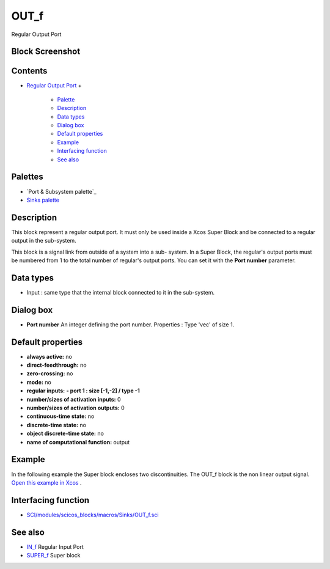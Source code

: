 


OUT_f
=====

Regular Output Port



Block Screenshot
~~~~~~~~~~~~~~~~





Contents
~~~~~~~~


+ `Regular Output Port`_
  +

    + `Palette`_
    + `Description`_
    + `Data types`_
    + `Dialog box`_
    + `Default properties`_
    + `Example`_
    + `Interfacing function`_
    + `See also`_





Palettes
~~~~~~~~


+ `Port & Subsystem palette`_
+ `Sinks palette`_




Description
~~~~~~~~~~~

This block represent a regular output port. It must only be used
inside a Xcos Super Block and be connected to a regular output in the
sub-system.

This block is a signal link from outside of a system into a sub-
system. In a Super Block, the regular's output ports must be numbered
from 1 to the total number of regular's output ports. You can set it
with the **Port number** parameter.



Data types
~~~~~~~~~~


+ Input : same type that the internal block connected to it in the
  sub-system.




Dialog box
~~~~~~~~~~






+ **Port number** An integer defining the port number. Properties :
  Type 'vec' of size 1.




Default properties
~~~~~~~~~~~~~~~~~~


+ **always active:** no
+ **direct-feedthrough:** no
+ **zero-crossing:** no
+ **mode:** no
+ **regular inputs:** **- port 1 : size [-1,-2] / type -1**
+ **number/sizes of activation inputs:** 0
+ **number/sizes of activation outputs:** 0
+ **continuous-time state:** no
+ **discrete-time state:** no
+ **object discrete-time state:** no
+ **name of computational function:** output




Example
~~~~~~~

In the following example the Super block encloses two discontinuities.
The OUT_f block is the non linear output signal. `Open this example in
Xcos`_ .





Interfacing function
~~~~~~~~~~~~~~~~~~~~


+ `SCI/modules/scicos_blocks/macros/Sinks/OUT_f.sci`_




See also
~~~~~~~~


+ `IN_f`_ Regular Input Port
+ `SUPER_f`_ Super block


.. _Sinks palette: Sinks_pal.html
.. _Example: OUT_f.html#Example_OUT_f
.. _SUPER_f: SUPER_f.html
.. _Open this example in Xcos: nullscilab.xcos/xcos/examples/portaction_pal/en_US/OUT_f_en_US.xcos
.. _Dialog box: OUT_f.html#Dialogbox_OUT_f
.. _ Subsystem palette: Portaction_pal.html
.. _SCI/modules/scicos_blocks/macros/Sinks/OUT_f.sci: nullscilab.scinotes/scicos_blocks/macros/Sinks/OUT_f.sci
.. _See also: OUT_f.html#Seealso_OUT_f
.. _Palette: OUT_f.html#Palette_OUT_f
.. _Interfacing function: OUT_f.html#Interfacingfunction_OUT_f
.. _Data types: OUT_f.html#Datatype_OUT_f
.. _IN_f: IN_f.html
.. _Default properties: OUT_f.html#Defaultproperties_OUT_f
.. _Description: OUT_f.html#Description_OUT_f
.. _Regular Output Port: OUT_f.html


